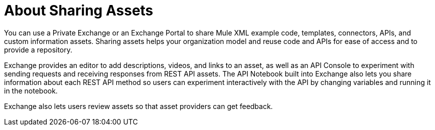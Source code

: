 = About Sharing Assets

You can use a Private Exchange or an Exchange Portal to share Mule XML example code, templates, connectors, APIs, and custom information assets. Sharing assets helps your organization model and reuse code and APIs for ease of access and to provide a repository.

Exchange provides an editor to add descriptions, videos, and links to an asset, as well as an API Console to experiment with sending requests and receiving responses from REST API assets. The API Notebook built into Exchange also lets you share information about each REST API method so users can experiment interactively with the API by changing variables and running it in the notebook.

Exchange also lets users review assets so that asset providers can get feedback.
